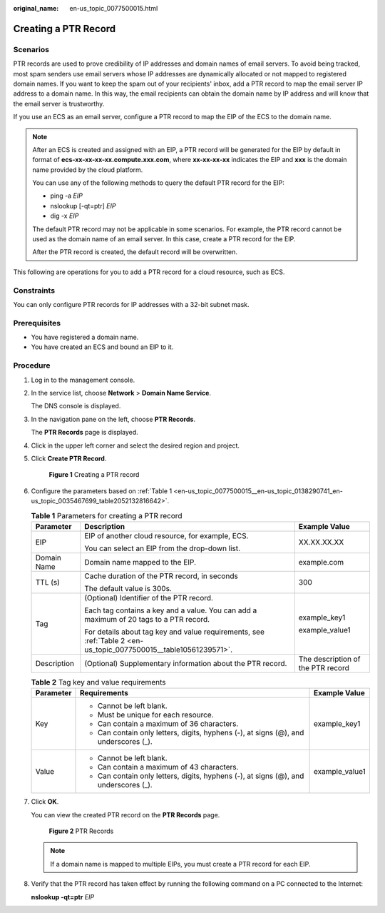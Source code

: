 :original_name: en-us_topic_0077500015.html

.. _en-us_topic_0077500015:

Creating a PTR Record
=====================

**Scenarios**
-------------

PTR records are used to prove credibility of IP addresses and domain names of email servers. To avoid being tracked, most spam senders use email servers whose IP addresses are dynamically allocated or not mapped to registered domain names. If you want to keep the spam out of your recipients' inbox, add a PTR record to map the email server IP address to a domain name. In this way, the email recipients can obtain the domain name by IP address and will know that the email server is trustworthy.

If you use an ECS as an email server, configure a PTR record to map the EIP of the ECS to the domain name.

.. note::

   After an ECS is created and assigned with an EIP, a PTR record will be generated for the EIP by default in format of **ecs-xx-xx-xx-xx.compute.xxx.com**, where **xx-xx-xx-xx** indicates the EIP and **xxx** is the domain name provided by the cloud platform.

   You can use any of the following methods to query the default PTR record for the EIP:

   -  ping -a *EIP*
   -  nslookup [-qt=ptr] *EIP*
   -  dig -x *EIP*

   The default PTR record may not be applicable in some scenarios. For example, the PTR record cannot be used as the domain name of an email server. In this case, create a PTR record for the EIP.

   After the PTR record is created, the default record will be overwritten.

This following are operations for you to add a PTR record for a cloud resource, such as ECS.

Constraints
-----------

You can only configure PTR records for IP addresses with a 32-bit subnet mask.

Prerequisites
-------------

-  You have registered a domain name.
-  You have created an ECS and bound an EIP to it.

**Procedure**
-------------

#. Log in to the management console.

#. In the service list, choose **Network** > **Domain Name Service**.

   The DNS console is displayed.

#. In the navigation pane on the left, choose **PTR Records**.

   The **PTR Records** page is displayed.

#. Click |image1| in the upper left corner and select the desired region and project.

#. Click **Create PTR Record**.


   .. figure:: /_static/images/en-us_image_0000001906973554.png
      :alt: **Figure 1** Creating a PTR record

      **Figure 1** Creating a PTR record

#. Configure the parameters based on :ref:`Table 1 <en-us_topic_0077500015__en-us_topic_0138290741_en-us_topic_0035467699_table2052132816642>`.

   .. _en-us_topic_0077500015__en-us_topic_0138290741_en-us_topic_0035467699_table2052132816642:

   .. table:: **Table 1** Parameters for creating a PTR record

      +-----------------------+------------------------------------------------------------------------------------------------------------------+-----------------------------------+
      | Parameter             | Description                                                                                                      | Example Value                     |
      +=======================+==================================================================================================================+===================================+
      | EIP                   | EIP of another cloud resource, for example, ECS.                                                                 | XX.XX.XX.XX                       |
      |                       |                                                                                                                  |                                   |
      |                       | You can select an EIP from the drop-down list.                                                                   |                                   |
      +-----------------------+------------------------------------------------------------------------------------------------------------------+-----------------------------------+
      | Domain Name           | Domain name mapped to the EIP.                                                                                   | example.com                       |
      +-----------------------+------------------------------------------------------------------------------------------------------------------+-----------------------------------+
      | TTL (s)               | Cache duration of the PTR record, in seconds                                                                     | 300                               |
      |                       |                                                                                                                  |                                   |
      |                       | The default value is 300s.                                                                                       |                                   |
      +-----------------------+------------------------------------------------------------------------------------------------------------------+-----------------------------------+
      | Tag                   | (Optional) Identifier of the PTR record.                                                                         | example_key1                      |
      |                       |                                                                                                                  |                                   |
      |                       | Each tag contains a key and a value. You can add a maximum of 20 tags to a PTR record.                           | example_value1                    |
      |                       |                                                                                                                  |                                   |
      |                       | For details about tag key and value requirements, see :ref:`Table 2 <en-us_topic_0077500015__table10561239571>`. |                                   |
      +-----------------------+------------------------------------------------------------------------------------------------------------------+-----------------------------------+
      | Description           | (Optional) Supplementary information about the PTR record.                                                       | The description of the PTR record |
      +-----------------------+------------------------------------------------------------------------------------------------------------------+-----------------------------------+

   .. _en-us_topic_0077500015__table10561239571:

   .. table:: **Table 2** Tag key and value requirements

      +-----------------------+--------------------------------------------------------------------------------------+-----------------------+
      | Parameter             | Requirements                                                                         | Example Value         |
      +=======================+======================================================================================+=======================+
      | Key                   | -  Cannot be left blank.                                                             | example_key1          |
      |                       | -  Must be unique for each resource.                                                 |                       |
      |                       | -  Can contain a maximum of 36 characters.                                           |                       |
      |                       | -  Can contain only letters, digits, hyphens (-), at signs (@), and underscores (_). |                       |
      +-----------------------+--------------------------------------------------------------------------------------+-----------------------+
      | Value                 | -  Cannot be left blank.                                                             | example_value1        |
      |                       | -  Can contain a maximum of 43 characters.                                           |                       |
      |                       | -  Can contain only letters, digits, hyphens (-), at signs (@), and underscores (_). |                       |
      +-----------------------+--------------------------------------------------------------------------------------+-----------------------+

#. Click **OK**.

   You can view the created PTR record on the **PTR Records** page.


   .. figure:: /_static/images/en-us_image_0000001906973550.png
      :alt: **Figure 2** PTR Records

      **Figure 2** PTR Records

   .. note::

      If a domain name is mapped to multiple EIPs, you must create a PTR record for each EIP.

#. Verify that the PTR record has taken effect by running the following command on a PC connected to the Internet:

   **nslookup -qt=ptr** *EIP*

.. |image1| image:: /_static/images/en-us_image_0000001906813654.png
